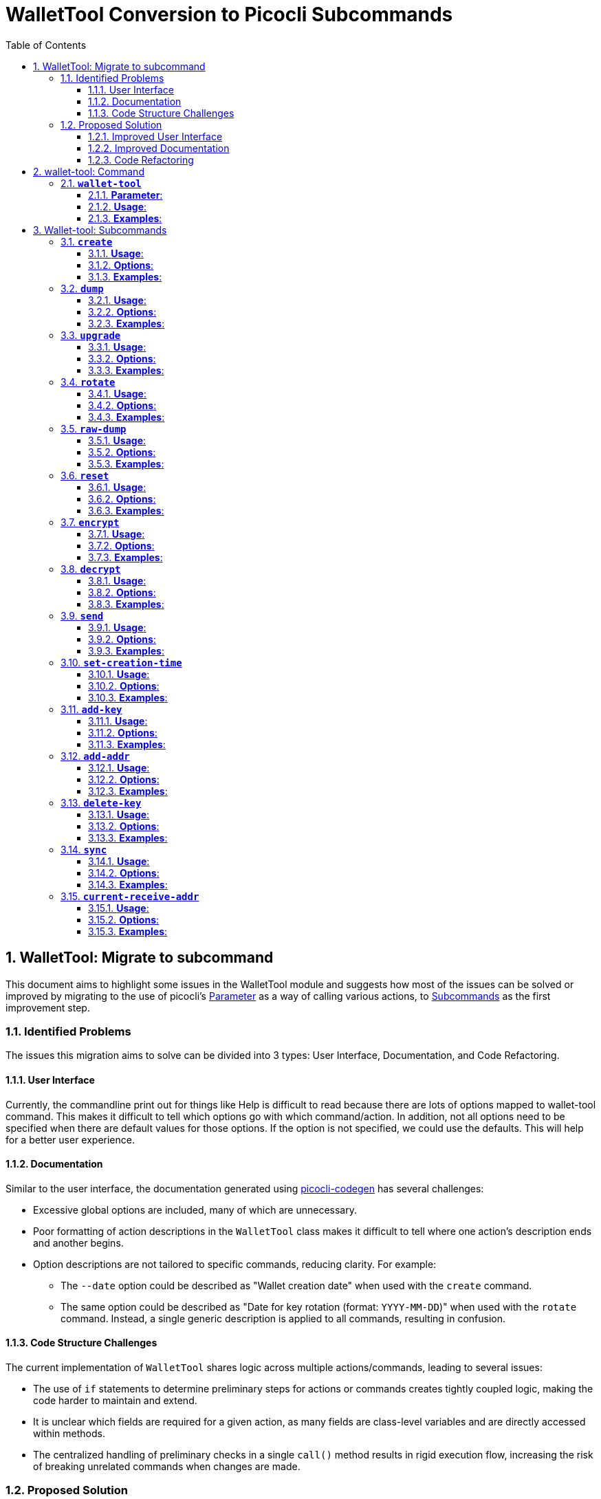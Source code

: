 = WalletTool Conversion to Picocli Subcommands
:toc: left
:toclevels: 4

:toc-title: Table of Contents
:sectnums:
:sectnumlevels: 4


== WalletTool: Migrate to subcommand

This document aims to highlight some issues in the WalletTool module and
suggests how most of the issues can be solved or improved by migrating to
the use of picocli's link:https://picocli.info/#_options_and_parameters[Parameter] as a way of calling various actions, to
link:https://picocli.info/#_subcommands[Subcommands]
 as the first improvement step.

=== Identified Problems
The issues this migration aims to solve can be divided into 3 types: User Interface, Documentation, and Code Refactoring.

==== User Interface
Currently, the commandline print out for things like Help is difficult to read because there are lots of options mapped to wallet-tool command. This makes it difficult to tell which options go with which command/action. In addition, not all options need to be specified when there are default values for those options. If the option is not specified, we could use the defaults. This will help for a better user experience.

==== Documentation
Similar to the user interface, the documentation generated using link:https://picocli.info/#_generate_man_page_documentation[picocli-codegen] has several challenges:

* Excessive global options are included, many of which are unnecessary.
* Poor formatting of action descriptions in the `WalletTool` class makes it difficult to tell where one action's description ends and another begins.
* Option descriptions are not tailored to specific commands, reducing clarity. For example:
** The `--date` option could be described as "Wallet creation date" when used with the `create` command.
** The same option could be described as "Date for key rotation (format: `YYYY-MM-DD`)" when used with the `rotate` command.
Instead, a single generic description is applied to all commands, resulting in confusion.

==== Code Structure Challenges
The current implementation of `WalletTool` shares logic across multiple actions/commands, leading to several issues:

* The use of `if` statements to determine preliminary steps for actions or commands creates tightly coupled logic, making the code harder to maintain and extend.
* It is unclear which fields are required for a given action, as many fields are class-level variables and are directly accessed within methods.
* The centralized handling of preliminary checks in a single `call()` method results in rigid execution flow, increasing the risk of breaking unrelated commands when changes are made.

=== Proposed Solution
A good start for addressing the issues from section 1.1 is to use subcommands to call the various actions in the WalletTool class from command line. Below outlines how subcommands addresses the issues in known issues section

==== Improved User Interface
Implementing subcommands will enhance the clarity and usability of the command-line help. Each subcommand will have its own distinct options, which will be explicitly stated in the help output, providing clearer guidance when errors occur. Additionally, subcommands enable more flexible and organized presentation of information, giving finer control over how details are displayed to the user.

==== Improved Documentation
The use of subcommands allows for the personalization of options for each specific subcommand. This enables the proper formatting and organization of descriptions within the documentation. Additionally, the documentation will clearly associate each option with its corresponding subcommand, improving clarity and usability.

==== Code Refactoring
Refactoring the code to use subcommands can address the identified issues effectively by providing a more modular and extensible structure. Here's how:

- **Decoupled Logic with Better Clarity**
* Each subcommand would encapsulate its specific logic, eliminating the need for large `if` or `switch` structures to determine the preliminary steps for different actions.
* This separation ensures that commands are isolated and independent, reducing the risk of unintended dependencies or side effects.

- **Action-Specific Fields and Methods**
* By restructuring the code into subcommands, the data and methods required for a specific action can be encapsulated within that subcommand.
* This eliminates the problem of ambiguous field usage at the class level and makes the responsibility of each subcommand clearer and more self-contained.

- **Improved Maintainability**
* Each subcommand acts as a standalone unit with defined responsibilities, making the code easier to understand, maintain, and extend.
* New commands can be added without affecting existing functionality, avoiding the need to modify a centralized `call()` method.

- **Flexible and Modular Preliminary Checks**
* Subcommands can handle their own preliminary checks, avoiding a rigid centralized execution flow.
* This modularity reduces the likelihood of unrelated commands being affected when introducing changes and ensures that responsibilities are distributed cleanly across the system.

- **Extensibility for Future Development**
* Adding a new command becomes straightforward because it only requires creating a new subcommand and registering it, without altering existing logic.
* This makes the codebase more adaptable to future requirements.

By leveraging subcommands, the overall design becomes more robust, flexible, and easier to work with, effectively solving the identified challenges in the original implementation.




== wallet-tool: Command

Below shows the proposed format for the subcommand for WalletTool

=== *`wallet-tool`*

*Description*: Print and manipulate wallets. This command is the main command which requires that you specify a subcommand. You may provide a wallet file as an argument. The create command takes a `--net NETWORK` parameter to specify which Bitcoin network should be used. After that the network is inferred from the wallet files.

==== *Parameter*:
* `++<++WALLET++_++FILE++>++`: Specifies what wallet file to load and save. If not specified, wallet will be created in default path with a default name. Only subcommand `create` allows you to exempt this parameter.

==== *Usage*:

[source,bash]
----
wallet-tool <Subcommand> <WALLET_FILE>
----

==== *Examples*:

[arabic]
. Specify a wallet file and subcommand:
+
[source,bash]
----
wallet-tool dump mywallet.wallet
----

. Create a new wallet with the `create` subcommand:
+
[source,bash]
----
wallet-tool create --net mainnet newwallet.wallet
----

== Wallet-tool: Subcommands
=== *`create`*

*Description*: Creates a new wallet in the specified file. This command supports deterministic wallet seeds, watch-only wallets, and various configurations like timestamps and address derivation types. If `--seed` or `--watchkey` is combined with either `--date` or `--unixtime`, use that as a birthdate for the wallet. If neither `--seed` nor `--watchkey` is provided, create will generate a wallet with a newly generated random seed.

==== **Usage**:

[source,bash]
----
wallet-tool create [--net <NETWORK>] [--seed <SEED> | --watchkey <XPUB>] [--date <DATE> | --unixtime <UNIX_TIMESTAMP>] [--output-script-type <TYPE>] [--force] <WALLET_FILE>
----

==== **Options**:
- `--seed <SEED>`: Specifies a mnemonic code or raw seed in hex/base58 raw seed bytes.
- `--watchkey <XPUB>`: If present, it creates a watching wallet using the specified base58 xpub.
- `--date <DATE>`: Wallet creation date (formatted as `YYYY-MM-DD`).
- `--unixtime <UNIX_TIMESTAMP>`: Wallet creation time in Unix timestamp format.
- `--output-script-type <TYPE>`: If specified, use that for deriving addresses. Provide an output script type. Valid values: P2PKH, P2WPKH. Default: P2WPKH.
- `--force`: Overwrites any existing wallet file.
- `--net <NETWORK>`: Specifies the network.

==== **Examples**:

[arabic]
. Create a wallet with a mnemonic seed:
+
[source,bash]
----
wallet-tool create --seed "12 mnemonic words" --output-script-type P2WPKH newwallet.wallet
----
. Create a watch-only wallet:
+
[source,bash]
----
wallet-tool create --watchkey xpub6xxxxxxxxxx watcher.wallet
----
. Set a wallet creation date and derive P2PKH addresses:
+
[source,bash]
----
wallet-tool create --date 2022-01-01 --output-script-type P2PKH datedwallet.wallet
----

=== *`dump`*

*Description*: Loads and prints the given wallet in textual form to stdout. Allows printing private keys, seeds, and unused lookahead keys if specified.

==== *Usage*:

[source,bash]
----
wallet-tool dump [--dump-privkeys] [--dump-lookahead] [--password <PASSWORD>] <WALLET_FILE>
----

==== *Options*:
* `--dump-privkeys`: Displays wallet seed and private keys (password required for an encrypted wallet).
* `--dump-lookahead`: Includes lookahead keys (pregenerated but unused).
* `--password <PASSWORD>`: Password to decrypt and access private keys. For an encrypted wallet, the password is provided here.

==== *Examples*:

[arabic]
. Dump wallet data without private keys:
+
[source,bash]
----
wallet-tool dump example.wallet
----
. Dump wallet data including lookahead keys and private keys:
+
[source,bash]
----
wallet-tool dump --dump-privkeys --dump-lookahead --password myPassword  example.wallet
----

=== *`upgrade`*

*Description*: Upgrade deterministic wallets to the given script type. If specified, uses a target script type for deriving new addresses.

==== *Usage*:

[source,bash]
----
wallet-tool upgrade [--output-script-type <TYPE>] <WALLET_FILE>
----

==== *Options*:
* `--output-script-type <TYPE>`: If specified, use that as the upgrade target. Script type for address derivation. Note that upgrade can be made from `P2PKH` --> `P2WPKH`.

==== *Examples*:

[arabic]
. Upgrade a wallet to a P2WPKH deterministic structure:
+
[source,bash]
----
wallet-tool upgrade --output-script-type P2WPKH legacy.wallet
----
. Upgrade without specifying a derivation type (defaults to the most compatible type):
+
[source,bash]
----
wallet-tool upgrade legacy.wallet
----

=== *`rotate`*

*Description*: Takes `--date` and sets that as the key rotation time. Any coins controlled by keys or HD chains created before this date will be re-spent to a key (from an HD tree) that was created after it. If `--date` is missing, the current time is assumed. If the time covers all keys, a new HD tree will be created from a new random seed.

==== *Usage*:

[source,bash]
----
wallet-tool rotate [--date <DATE>] <WALLET_FILE>
----

==== *Options*:
* `--date <DATE>`: Date for key rotation (format: `YYYY-MM-DD`).

==== *Examples*:

[arabic]
. Rotate old wallet keys created before Jan 1, 2023:
+
[source,bash]
----
wallet-tool rotate --date 2023-01-01 example.wallet
----
. Automatically rotate all outdated keys based on the current date:
+
[source,bash]
----
wallet-tool rotate example.wallet
----

=== *`raw-dump`*

*Description*: Prints the wallet as a raw protobuf with no parsing or sanity checking applied.

==== *Usage*:

[source,bash]
----
wallet-tool raw-dump <WALLET_FILE>
----

==== *Options*:
*No options available for this command.*

==== *Examples*:

[arabic]
. Dump the wallet in raw protobuf format:
+
[source,bash]
----
wallet-tool raw-dump example.wallet
----

=== *`reset`*

*Description*: Deletes all wallet transactions to allow you to replay the chain.

==== *Usage*:

[source,bash]
----
wallet-tool reset <WALLET_FILE>
----

==== *Options*:
*No options available for this command.*

==== *Examples*:

[arabic]
. Reset all transactions in a wallet:
+
[source,bash]
----
wallet-tool reset example.wallet
----

=== *`encrypt`*

*Description*: Encrypts the wallet using the specified password. Requires `--password`.

==== *Usage*:

[source,bash]
----
wallet-tool encrypt --password <PASSWORD> <WALLET_FILE>
----

==== *Options*:
* `--password <PASSWORD>`: Password to encrypt the wallet.

==== *Examples*:

[arabic]
. Encrypt the wallet with a password:
+
[source,bash]
----
wallet-tool encrypt --password strongpassword123 example.wallet
----

=== *`decrypt`*

*Description*: Decrypts the wallet using the provided password. Requires
`--password`

==== *Usage*:

[source,bash]
----
wallet-tool decrypt --wallet --password <PASSWORD> <WALLET_FILE>
----

==== *Options*:

* `--wallet ++<++WALLET++_++FILE++>++`: The wallet file to decrypt.
* `--password ++<++PASSWORD++>++`: Password used to decrypt the wallet.

==== *Examples*:

[arabic]
. Decrypt an encrypted wallet:
+
[source,bash]
----
wallet-tool decrypt --wallet --password strongpassword123 example.wallet
----

=== *`send`*

*Description*: Creates and broadcasts a transaction from the given wallet. Requires `--output` to be specified.

==== *Usage*:

[source,bash]
----
wallet-tool send --output <ADDRESS>:<AMOUNT> [--password <PASSWORD>] [--fee-per-vkb <FEE> | --fee-sat-per-vbyte <FEE>] [--locktime <BLOCK/TIME>] [--select-addr <ADDRESS> | --select-output <OUTPUT>] [--waitfor <CONFIRMATIONS>] [--allow-unconfirmed] <WALLET_FILE>
----

==== *Options*:

* `--output ++<++ADDRESS++>++:++<++AMOUNT++>++`: Target address and amount. If specified, a transaction is created from the provided output from this wallet and broadcast. (e.g., `1GthXFQMktFLWdh5EPNGqbq3H6WdG8zsWj:1.245`). You can repeat `--output=address:value` multiple times. There is a magic value `ALL` which empties the wallet to that address, e.g., `--output=1GthXFQMktFLWdh5EPNGqbq3H6WdG8zsWj:ALL`. The output destination can also be a native segwit address. If the output destination starts with 04 and is 65 or 33 bytes long it will be treated as a public key instead of an address and the `send` will use `<key> CHECKSIG` as the script.
* `--password ++<++PASSWORD++>++`: Password to unlock the wallet (if encrypted).
* `--fee-per-vkb ++<++FEE++>++`: Sets the network fee. Transaction fee per kilobyte.
* `--fee-sat-per-vbyte ++<++FEE++>++`: Sets the network fee. Transaction fee per virtual byte in satoshis.
* `--locktime ++<++BLOCK/TIME++>++`: Specifies a lock-time either by date (e.g., `--locktime=2013/01/01`) or by block number (e.g., `--locktime=1234`).
* `--select-addr ++<++ADDRESS++>++`: Restricts input selection to a specific address.
* `--select-output ++<++OUTPUT++>++`: Restricts input selection to a specific output.
* `--waitfor ++<++CONFIRMATIONS++>++`: Waits for a specific number of confirmations.
* `--allow-unconfirmed`: Allows you to create spends of pending non-change outputs.

==== *Examples*:

[arabic]
. Send BTC to a specific address:
+
[source,bash]
----
wallet-tool send --output 1Gthxxxx:0.01 example.wallet
----
. Use a custom transaction fee per kilobyte:
+
[source,bash]
----
wallet-tool send --output 1Gthxxxx:0.01 --fee-per-vkb 0.0001 example.wallet
----

=== *`set-creation-time`*

*Description*: Modify the creation time of the active chains of this wallet. This is useful for repairing wallets that accidentally have been created "`in the future`". Currently, watching wallets are not supported. If you omit both options (`--date` and `--unixtime`), the creation time is cleared (set to 0).

==== *Usage*:

[source,bash]
----
wallet-tool set-creation-time [--date <DATE> | --unixtime <TIMESTAMP>] <WALLET_FILE>
----

==== *Options*:

* `--date ++<++DATE++>++`: Sets the creation date (`YYYY-MM-DD` format).
* `--unixtime ++<++TIMESTAMP++>++`: Unix timestamp for wallet creation.

==== *Examples*:

[arabic]
. Set the wallet creation time to Jan 1, 2023:
+
[source,bash]
----
wallet-tool set-creation-time --date 2023-01-01 example.wallet
----
. Set the creation time using a Unix timestamp:
+
[source,bash]
----
wallet-tool set-creation-time --unixtime 1672531200 example.wallet
----

=== *`add-key`*

*Description*: Adds a key (private or public) to the wallet. Appropriate formats such as WIF, hex, or base58 are supported for private and public keys.

==== *Usage*:

[source,bash]
----
wallet-tool add-key [--privkey <PRIVATE_KEY> | --pubkey <PUBLIC_KEY>] [--date <DATE> | --unixtime <UNIX_TIMESTAMP>] <WALLET_FILE>
----

==== *Options*:

* `--privkey ++<++PRIVATE++_++KEY++>++`: The private key to add (in WIF, hex, or base58 format). Don’t specify `--pubkey`; it will be derived automatically.
* `--pubkey ++<++PUBLIC++_++KEY++>++`: The public key to add in hex or base58-encoded non-compressed format. If a private key is provided, the public key is derived automatically.
* `--date ++<++DATE++>++`: Creation date assigned to the key (format: `YYYY-MM-DD`).
* `--unixtime ++<++UNIX++_++TIMESTAMP++>++`: Optional creation time assigned to the key, specified as a Unix timestamp.

==== *Examples*:

[arabic]
. Add a private key to the wallet:
+
[source,bash]
----
wallet-tool add-key --privkey L1xxxxxxxxxxxxxxxxxx --date 2023-01-01 example.wallet
----
. Add a public key to the wallet:
+
[source,bash]
----
wallet-tool add-key --pubkey 02a163xxxxxxxxxxxxxxxxxx example.wallet
----
. Add a private key with a specific Unix timestamp:
+
[source,bash]
----
wallet-tool add-key --privkey L1xxxxxxxxxxxxxxxxxx --unixtime 1672531200 example.wallet
----

=== *`add-addr`*

*Description*: Adds a Bitcoin address as a watching-only address. The `--addr` option is required.

==== *Usage*:

[source,bash]
----
wallet-tool add-addr --addr <ADDRESS> <WALLET_FILE>
----

==== *Options*:

* `--addr ++<++ADDRESS++>++`: Specifies a Bitcoin address (segwit or legacy) to add in watching-only mode.

==== *Examples*:

[arabic]
. Add a watching-only Bitcoin address to the wallet:
+
[source,bash]
----
wallet-tool add-addr --addr 1Gthxxxxxxxxxxxxxxxxxx example.wallet
----

=== *`delete-key`*

*Description*: Removes a key specified by `--pubkey` or `--addr` from the wallet.

==== *Usage*:

[source,bash]
----
wallet-tool delete-key [--pubkey <PUBLIC_KEY> | --addr <ADDRESS>] <WALLET_FILE>
----

==== *Options*:

* `--pubkey ++<++PUBLIC++_++KEY++>++`: Specifies a hex/base58 encoded non-compressed public key.
* `--addr ++<++ADDRESS++>++`: Specifies a Bitcoin address, either segwit or legacy.

==== *Examples*:

[arabic]
. Delete a key using its public key:
+
[source,bash]
----
wallet-tool delete-key --pubkey 02a163xxxxxxxxxxxxxxxxxx example.wallet
----
. Delete a key using its address:
+
[source,bash]
----
wallet-tool delete-key --addr 1Gthxxxxxxxxxxxxxxxxxx example.wallet
----

=== *`sync`*

*Description*: Syncs the wallet with the latest blockchain to download new transactions. If the chain data file does not exist, or if the `--force` option is specified, the wallet will reset and sync from the beginning.

==== *Usage*:

[source,bash]
----
wallet-tool sync [--force] <WALLET_FILE>
----

==== *Options*:

* `--force`: Resets the wallet, removing all transactions, before syncing from the blockchain.

==== *Examples*:

[arabic]
. Sync a wallet with the blockchain:
+
[source,bash]
----
wallet-tool sync example.wallet
----
. Reset the wallet and re-sync from the beginning:
+
[source,bash]
----
wallet-tool sync --force example.wallet
----

=== *`current-receive-addr`*

*Description*: Prints the current receive address of the wallet. If no address exists, a new one will be derived and set automatically. Addresses derived using this action are independent of addresses derived with the `add-key` action.

==== *Usage*:

[source,bash]
----
wallet-tool current-receive-addr <WALLET_FILE>
----

==== *Options*:

* No additional options are required beyond specifying the wallet file.

==== *Examples*:

[arabic]
. Print the current receive address:
+
[source,bash]
----
wallet-tool current-receive-addr example.wallet
----
. Automatically derive and set a new receive address if none exists:
+
[source,bash]
----
wallet-tool example.wallet current-receive-addr
----
